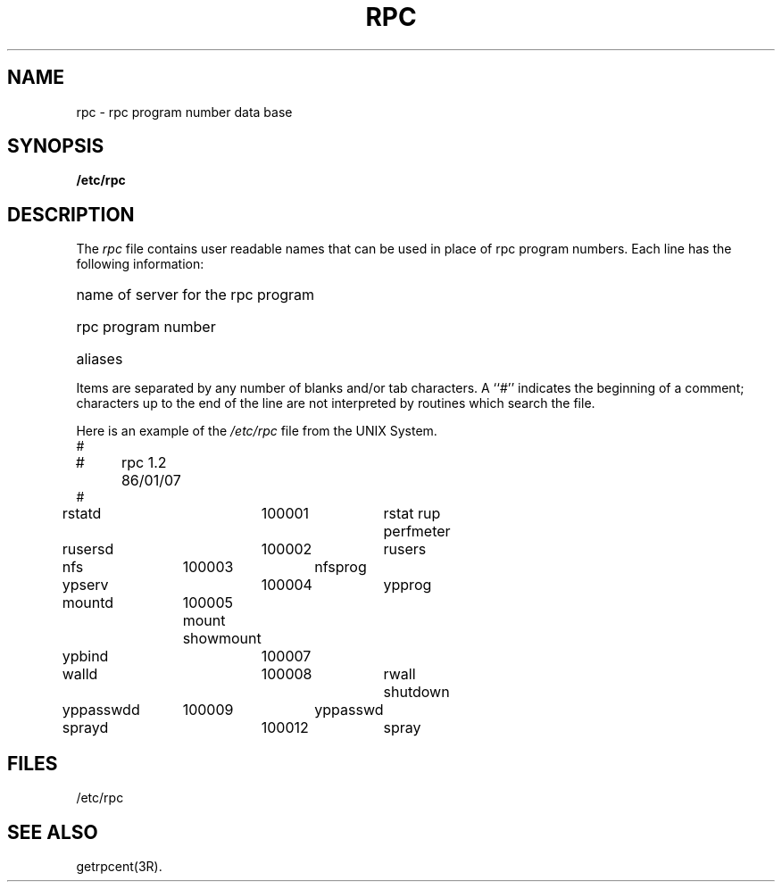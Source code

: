 '\"macro stdmacro
.TH RPC 4
.SH NAME
rpc \- rpc program number data base
.SH SYNOPSIS
.B /etc/rpc
.SH DESCRIPTION
The
.I rpc
file contains user readable names that
can be used in place of rpc program numbers.
Each line has the following information:
.HP 10
name of server for the rpc program
.br
.ns
.HP 10
rpc program number
.br
.ns
.HP 10
aliases
.LP
Items are separated by any number of blanks and/or
tab characters.
A ``#'' indicates the beginning of a comment; characters up to the end of
the line are not interpreted by routines which search the file.
.LP
Here is an example of the \f2/etc/rpc\fP file from the UNIX
System.
.nf
#
#	rpc   1.2   86/01/07
#
rstatd		100001	rstat rup perfmeter
rusersd		100002	rusers
nfs		100003	nfsprog
ypserv		100004	ypprog
mountd	100005  mount showmount
ypbind		100007
walld		100008	rwall shutdown
yppasswdd	100009	yppasswd
sprayd		100012	spray
.ta 1.0i +1.0i +1.0i +1.0i
.fi
.DT
.SH FILES
/etc/rpc
.SH "SEE ALSO"
getrpcent(3R).
